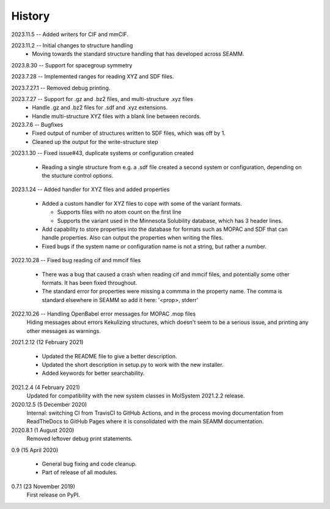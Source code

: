 =======
History
=======
2023.11.5 -- Added writers for CIF and mmCIF.

2023.11.2 -- Initial changes to structure handling
  * Moving towards the standard structure handling that has developed across SEAMM.
  
2023.8.30 -- Support for spacegroup symmetry

2023.7.28 -- Implemented ranges for reading XYZ and SDF files.

2023.7.27.1 -- Removed debug printing.

2023.7.27 -- Support for .gz and .bz2 files, and multi-structure .xyz files
  * Handle .gz and .bz2 files for .sdf and .xyz extensions.
  * Handle multi-structure XYZ files with a blank line between records.
    
2023.7.6 -- Bugfixes
  * Fixed output of number of structures written to SDF files, which was off by 1.
  * Cleaned up the output for the write-structure step
    
2023.1.30 -- Fixed issue#43, duplicate systems or configuration created

  * Reading a single structure from e.g. a .sdf file created a second system or
    configuration, depending on the stucture control options.

2023.1.24 -- Added handler for XYZ files and added properties

  * Added a custom handler for XYZ files to cope with some of the variant formats.

    * Supports files with no atom count on the first line

    * Supports the variant used in the Minnesota Solubility database, which has 3 header
      lines.

  * Add capability to store properties into the database for formats such as MOPAC and
    SDF that can handle properties. Also can output the properties when writing the
    files.

  * Fixed bugs if the system name or configuration name is not a string, but rather a number.

2022.10.28 -- Fixed bug reading cif and mmcif files

  * There was a bug that caused a crash when reading cif and mmcif files, and potentially
    some other formats. It has been fixed throughout.

  * The standard error for properties were missing a commma in the property name. The
    comma is standard elsewhere in SEAMM so add it here: '<prop>, stderr'

2022.10.26 -- Handling OpenBabel error messages for MOPAC .mop files
  Hiding messages about errors Kekulizing structures, which doesn't seem to be a serious
  issue, and printing any other messages as warnings.

2021.2.12 (12 February 2021)

  * Updated the README file to give a better description.

  * Updated the short description in setup.py to work with the new installer.

  * Added keywords for better searchability.

2021.2.4 (4 February 2021)
  Updated for compatibility with the new system classes in MolSystem
  2021.2.2 release.

2020.12.5 (5 December 2020)
  Internal: switching CI from TravisCI to GitHub Actions, and in the
  process moving documentation from ReadTheDocs to GitHub Pages where
  it is consolidated with the main SEAMM documentation.

2020.8.1 (1 August 2020)
  Removed leftover debug print statements.

0.9 (15 April 2020)

  * General bug fixing and code cleanup.

  * Part of release of all modules.

0.7.1 (23 November 2019)
  First release on PyPI.
